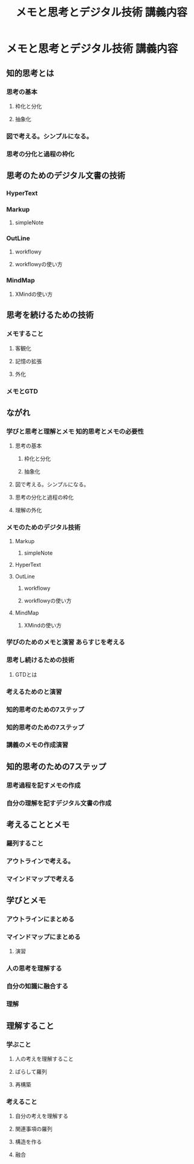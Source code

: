 #+TITLE: メモと思考とデジタル技術 講義内容

* メモと思考とデジタル技術 講義内容

** 知的思考とは

*** 思考の基本

**** 枠化と分化

**** 抽象化

*** 図で考える。シンプルになる。

*** 思考の分化と過程の枠化


** 思考のためのデジタル文書の技術

*** HyperText

*** Markup

**** simpleNote

*** OutLine

**** workflowy

**** workflowyの使い方

*** MindMap

**** XMindの使い方

** 思考を続けるための技術

*** メモすること

**** 客観化

**** 記憶の拡張

**** 外化


*** メモとGTD

** ながれ

*** 学びと思考と理解とメモ 知的思考とメモの必要性

**** 思考の基本

***** 枠化と分化

***** 抽象化

**** 図で考える。シンプルになる。

**** 思考の分化と過程の枠化

**** 理解の外化

*** メモのためのデジタル技術

**** Markup

***** simpleNote

**** HyperText

**** OutLine

***** workflowy

***** workflowyの使い方

**** MindMap

***** XMindの使い方

*** 学びのためのメモと演習 あらすじを考える

*** 思考し続けるための技術

**** GTDとは

*** 考えるためのと演習

*** 知的思考のための7ステップ

*** 知的思考のための7ステップ

*** 講義のメモの作成演習


** 知的思考のための7ステップ

*** 思考過程を記すメモの作成

*** 自分の理解を記すデジタル文書の作成

** 考えることとメモ

*** 羅列すること

*** アウトラインで考える。

*** マインドマップで考える

** 学びとメモ

*** アウトラインにまとめる

*** マインドマップにまとめる

**** 演習

*** 人の思考を理解する

*** 自分の知識に融合する

*** 理解

** 理解すること

*** 学ぶこと

**** 人の考えを理解すること

**** ばらして羅列

**** 再構築


*** 考えること

**** 自分の考えを理解する

**** 関連事項の羅列

**** 構造を作る

**** 融合

